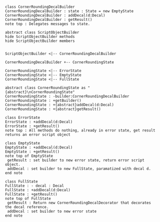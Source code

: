 #+BEGIN_SRC plantuml :file CornerRoundingDecalBuilder.png

class CornerRoundingDecalBuilder
CornerRoundingDecalBuilder : state : State = new EmptyState
CornerRoundingDecalBuilder : addDecal(d:Decal)
CornerRoundingDecalBuilder : getResult() 
note top : Delegates messages to state.

abstract class ScriptObjectBuilder
hide ScriptObjectBuilder methods
hide ScriptObjectBuilder members


ScriptObjectBuilder <|-- CornerRoundingDecalBuilder

CornerRoundingDecalBuilder +-- CornerRoundingState

CornerRoundingState <|-- ErrorState
CornerRoundingState <|-- EmptyState
CornerRoundingState <|-- FullState

abstract class CornerRoundingState as "{abstract}\nCornerRoundingState"
CornerRoundingState : -builder:CornerRoundingDecalBuilder
CornerRoundingState : +getBuilder()
CornerRoundingState : +{abstract}addDecal(d:Decal)
CornerRoundingState : +{abstract}getResult()

class ErrorState
ErrorState : +addDecal(d:Decal)
ErrorState : +getResult()
note top : All methods do nothing, already in error state, get result returns an error script object

class EmptyState
EmptyState : +addDecal(d:Decal)
EmptyState : +getResult()
note top of EmptyState 
 getResult : set builder to new error state, return error script object.
 addDecal : set builder to new FullState, paramatized with decal d.
end note

class FullState
FullState : - decal : Decal
FullState : +addDecal(d:Decal)
FullState : +getResult()
note top of FullState 
 getResult : Return new CornerRoundingDecalDecorator that decorates the decal reference. 
 addDecal : set builder to new error state
end note




#+END_SRC		

#+RESULTS:
[[file:CornerRoundingDecalBuilder.png]]

